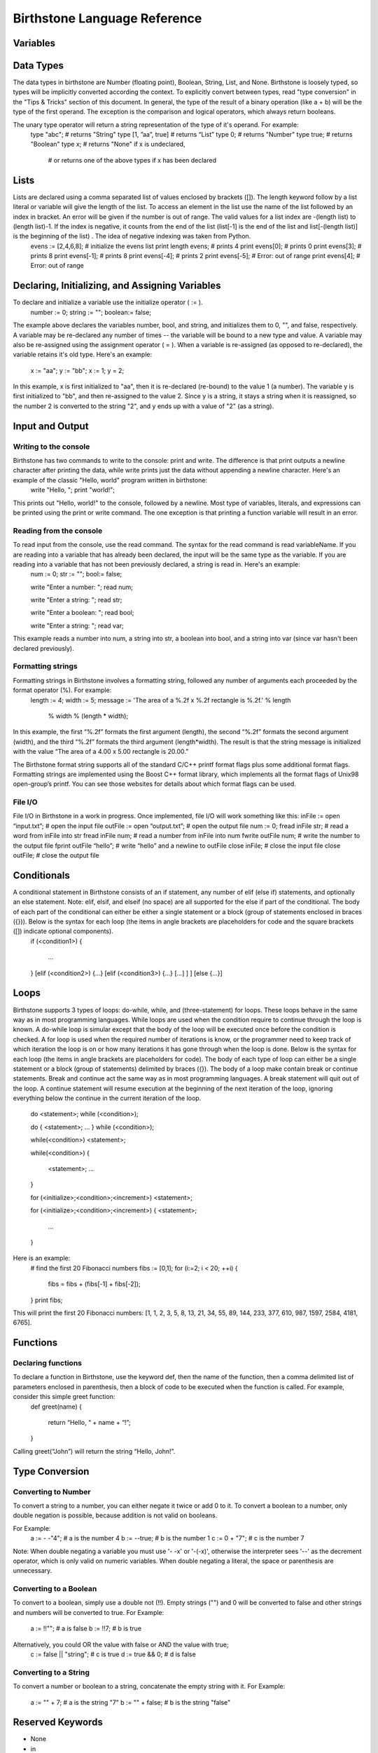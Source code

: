 ===============================
 Birthstone Language Reference
===============================

Variables
=========

Data Types
==========
The data types in birthstone are Number (floating point), Boolean, String, List, and None. Birthstone is loosely typed, so types will be implicitly converted according the context. To explicitly convert between types, read "type conversion" in the "Tips & Tricks" section of this document.  In general, the type of the result of a binary operation (like a + b) will be the type of the first operand. The exception is the comparison and logical operators, which always return booleans.
 
The unary type operator will return a string representation of the type of it's operand. For example:
   type "abc";          # returns "String"
   type [1, ”aa”, true] # returns “List”
   type 0;              # returns "Number"
   type true;           # returns "Boolean"
   type x;              # returns "None" if x is undeclared,
                        # or returns one of the above types if x has been declared

Lists
=====
Lists are declared using a comma separated list of values enclosed by brackets ([]). The length keyword follow by a list literal or variable will give the length of the list. To access an element in the list use the name of the list followed by an index in bracket. An error will be given if the number is out of range. The valid values for a list index are -(length list) to (length list)-1. If the index is negative, it counts from the end of the list (list[-1] is the end of the list and list[-(length list)] is the beginning of the list) . The idea of negative indexing was taken from Python.
   evens := [2,4,6,8];   # initialize the evens list
   print length evens;   # prints 4
   print evens[0];       # prints 0
   print evens[3];       # prints 8
   print evens[-1];      # prints 8
   print evens[-4];      # prints 2
   print evens[-5];      # Error: out of range
   print evens[4];       # Error: out of range

Declaring, Initializing, and Assigning Variables
================================================
To declare and initialize a variable use the initialize operator ( := ).
   number := 0;
   string := "";
   boolean:= false;
The example above declares the variables number, bool, and string, and initializes them to 0, "", and false, respectively.
A variable may be re-declared any number of times -- the variable will be bound to a new type and value.
A variable may also be re-assigned using the assignment operator ( = ). When a variable is re-assigned (as opposed to re-declared), the variable retains it's old type. Here's an example:
   x := "aa";
   y := "bb";
   x := 1;
   y  = 2;
 
In this example, x is first initialized to "aa", then it is re-declared (re-bound) to the value 1 (a number). The variable y is first initialized to "bb", and then re-assigned to the value 2. Since y is a string, it stays a string when it is reassigned, so the number 2 is converted to the string "2", and y ends up with a value of "2" (as a string).

Input and Output
================
Writing to the console
----------------------
Birthstone has two commands to write to the console: print and write. The difference is that print outputs a newline character after printing the data, while write prints just the data without appending a newline character. Here's an example of the classic "Hello, world" program written in birthstone:
   write "Hello, ";
   print "world!";
This prints out "Hello, world!" to the console, followed by a newline.
Most type of variables, literals, and expressions can be printed using the print or write command. The one exception is that printing a function variable will result in an error.

Reading from the console
------------------------
To read input from the console, use the read command. The syntax for the read command is read variableName. If you are reading into a variable that has already been declared, the input will be the same type as the variable. If you are reading into a variable that has not been previously declared, a string is read in. Here's an example:
   num := 0;
   str := "";
   bool:= false;
   
   write "Enter a number: ";
   read num;
   
   write "Enter a string: ";
   read str;
   
   write "Enter a boolean: ";
   read bool;
   
   write "Enter a string: ";
   read var;
 
This example reads a number into num, a string into str, a boolean into bool, and a string into var (since var hasn't been declared previously). 

Formatting strings
------------------
Formatting strings in Birthstone involves a formatting string, followed any number of arguments each proceeded by the format operator (%). For example:
   length := 4;
   width  := 5;
   message := 'The area of a %.2f x %.2f rectangle is %.2f.' % length 
              % width % (length * width);
In this example, the first “%.2f” formats the first argument (length), the second “%.2f” formats the second argument (width), and the third  “%.2f” formats the third argument (length*width). The result is that the string message is initialized with the value “The area of a 4.00 x 5.00 rectangle is 20.00.” 
 
The Birthstone format string supports all of the standard C/C++ printf format flags plus some additional format flags. Formatting strings are implemented using the Boost C++ format library, which implements all the format flags of Unix98 open-group’s printf. You can see those websites for details about which format flags can be used.

File I/O
--------
File I/O in Birthstone in a work in progress. Once implemented,  file I/O will work something like this:
inFile := open “input.txt”;   # open the input file
outFile := open “output.txt”; # open the output file
num := 0;
fread  inFile  str;     # read a word from inFile into str
fread  inFile  num;     # read a number from inFile into num
fwrite outFile num;     # write the number to the output file
fprint outFile “hello”; # write “hello” and a newline to outFile
close  inFile;          # close the input file
close  outFile;         # close the output file
 
Conditionals
============
A conditional statement in Birthstone consists of an if statement, any number of elif (else if) statements, and optionally an else statement. Note: elif, elsif, and elseif (no space) are all supported for the else if part of the conditional. The body of each part of the conditional can either be either a single statement or a block (group of statements enclosed in braces ({})). Below is the syntax for each loop (the items in angle brackets are placeholders for code and the square brackets ([]) indicate optional components).
   if (<condition1>)
   {
      ...
   }
   [elif (<condition2>) {...} [elif (<condition3>) {...} [...] ] ]
   [else {...}]
   
Loops
=====
Birthstone supports 3 types of loops: do-while, while, and (three-statement) for loops. These loops behave in the same way as in most programming languages. While loops are used when the condition require to continue through the loop is known. A do-while loop is simular except that the body of the loop will be executed once before the condition is checked. A for loop is used when the required number of iterations is know, or the programmer need to keep track of which iteration the loop is on or how many iterations it has gone through when the loop is done.
Below is the syntax for each loop (the items in angle brackets are placeholders for code). The body of each type of loop can either be a single statement or a block (group of statements) delimited by braces ({}). The body of a loop make contain break or continue statements. Break and continue act the same way as in most programming languages. A break statement will quit out of the loop. A continue statement will resume execution at the beginning of the next iteration of the loop, ignoring everything below the continue in the current iteration of the loop.
 
   do <statement>; while (<condition>);
   
   do
   {
   <statement>;
   ...
   } while (<condition>);
 
   while(<condition>) <statement>;
 
   while(<condition>)
   {
      <statement>;
      ...
   }
 
   for (<initialize>;<condition>;<increment>) <statement>;
 
   for (<initialize>;<condition>;<increment>)
   {
   <statement>;
      ...
   }
Here is an example:
   # find the first 20 Fibonacci numbers
   fibs := [0,1];
   for (i:=2; i < 20; ++i)
   {
      fibs = fibs + (fibs[-1] + fibs[-2]);
   }
   print fibs;
This will print the first 20 Fibonacci numbers: [1, 1, 2, 3, 5, 8, 13, 21, 34, 55, 89, 144, 233, 377, 610, 987, 1597, 2584, 4181, 6765].

Functions
=========
Declaring functions
-------------------
To declare a function in Birthstone, use the keyword def, then the name of the function, then a comma delimited list of parameters enclosed in parenthesis, then a block of code to be executed when the function is called. For example, consider this simple greet function:
   def greet(name)
   {
      return “Hello, “ + name + “!”;
   }
Calling  greet(“John”) will return the string “Hello, John!”.
 
Type Conversion
===============
Converting to Number
--------------------
To convert a string to a number, you can either negate it twice or add 0 to it. To convert a boolean to a number, only double negation is possible, because addition is not valid on booleans.
 
For Example:
   a := - -"4";    # a is the number 4
   b := --true;    # b is the number 1
   c := 0 + "7";   # c is the number 7
Note: When double negating a variable you must use '- -x' or '-(-x)', otherwise the interpreter sees '--' as the decrement operator, which is only valid on numeric variables. When double negating a literal, the space or parenthesis are unnecessary.
 
Converting to a Boolean
-----------------------
To convert to a boolean, simply use a double not (!!). Empty strings ("") and 0 will be converted to false and other strings and numbers will be converted to true.
For Example:
   a := !!""; # a is false
   b := !!7;            # b is true
 
Alternatively, you could OR the value with false or AND the value with true;
   c := false || "string"; # c is true
   d := true && 0;         # d is false
 
Converting to a String
----------------------
To convert a number or boolean to a string, concatenate the empty string with it.
For Example:
   a := "" + 7;     # a is the string "7"
   b := "" + false; # b is the string "false"
 
Reserved Keywords
=================
* None
* in
* fprint
* false
* if
* break
* delete
* exit
* elif
* continue
* def
* quit
* elsif
* read
* class
* elseif
* write
* return
* else
* print
* and
* do
* open
* or
* while
* close
* not
* until
* fread
* type 
* for
* fwrite
* true

